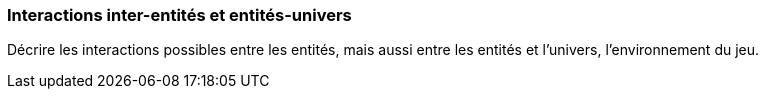 === Interactions inter-entités et entités-univers
****
Décrire les interactions possibles entre les entités, mais aussi entre les entités et l’univers, l’environnement du jeu.
****